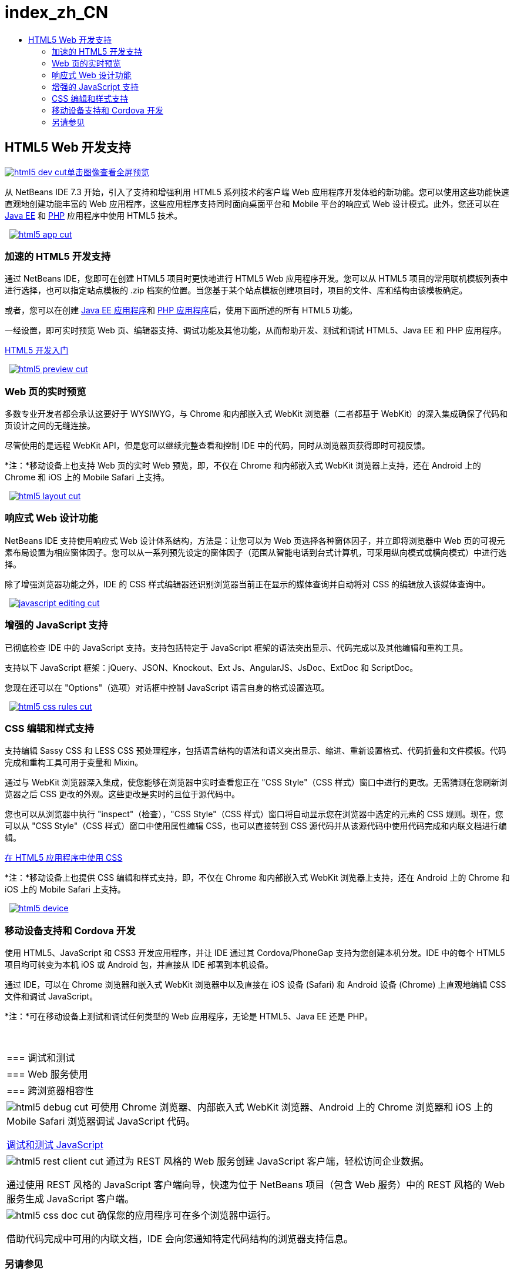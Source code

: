 // 
//     Licensed to the Apache Software Foundation (ASF) under one
//     or more contributor license agreements.  See the NOTICE file
//     distributed with this work for additional information
//     regarding copyright ownership.  The ASF licenses this file
//     to you under the Apache License, Version 2.0 (the
//     "License"); you may not use this file except in compliance
//     with the License.  You may obtain a copy of the License at
// 
//       http://www.apache.org/licenses/LICENSE-2.0
// 
//     Unless required by applicable law or agreed to in writing,
//     software distributed under the License is distributed on an
//     "AS IS" BASIS, WITHOUT WARRANTIES OR CONDITIONS OF ANY
//     KIND, either express or implied.  See the License for the
//     specific language governing permissions and limitations
//     under the License.
//

= index_zh_CN
:jbake-type: page
:jbake-tags: old-site, needs-review
:jbake-status: published
:keywords: Apache NetBeans  index_zh_CN
:description: Apache NetBeans  index_zh_CN
:toc: left
:toc-title:

 

== HTML5 Web 开发支持

link:html5-dev.png[image:html5-dev-cut.png[][font-11]#单击图像查看全屏预览#]

从 NetBeans IDE 7.3 开始，引入了支持和增强利用 HTML5 系列技术的客户端 Web 应用程序开发体验的新功能。您可以使用这些功能快速直观地创建功能丰富的 Web 应用程序，这些应用程序支持同时面向桌面平台和 Mobile 平台的响应式 Web 设计模式。此外，您还可以在 link:../java-on-server/index.html[Java EE] 和 link:../php/index.html[PHP] 应用程序中使用 HTML5 技术。

    [overview-right]#link:html5-app.png[image:html5-app-cut.png[]]#

=== 加速的 HTML5 开发支持

通过 NetBeans IDE，您即可在创建 HTML5 项目时更快地进行 HTML5 Web 应用程序开发。您可以从 HTML5 项目的常用联机模板列表中进行选择，也可以指定站点模板的 .zip 档案的位置。当您基于某个站点模板创建项目时，项目的文件、库和结构由该模板确定。

或者，您可以在创建 link:../java-on-server/index.html[Java EE 应用程序]和 link:../php/index.html[PHP 应用程序]后，使用下面所述的所有 HTML5 功能。

一经设置，即可实时预览 Web 页、编辑器支持、调试功能及其他功能，从而帮助开发、测试和调试 HTML5、Java EE 和 PHP 应用程序。

link:../../kb/docs/webclient/html5-gettingstarted.html[HTML5 开发入门]

     [overview-left]#link:html5-preview.png[image:html5-preview-cut.png[]]#

=== Web 页的实时预览

多数专业开发者都会承认这要好于 WYSIWYG，与 Chrome 和内部嵌入式 WebKit 浏览器（二者都基于 WebKit）的深入集成确保了代码和页设计之间的无缝连接。

尽管使用的是远程 WebKit API，但是您可以继续完整查看和控制 IDE 中的代码，同时从浏览器页获得即时可视反馈。

*注：*移动设备上也支持 Web 页的实时 Web 预览，即，不仅在 Chrome 和内部嵌入式 WebKit 浏览器上支持，还在 Android 上的 Chrome 和 iOS 上的 Mobile Safari 上支持。

     [overview-right]#link:html5-layout.png[image:html5-layout-cut.png[]]#

=== 响应式 Web 设计功能

NetBeans IDE 支持使用响应式 Web 设计体系结构，方法是：让您可以为 Web 页选择各种窗体因子，并立即将浏览器中 Web 页的可视元素布局设置为相应窗体因子。您可以从一系列预先设定的窗体因子（范围从智能电话到台式计算机，可采用纵向模式或横向模式）中进行选择。

除了增强浏览器功能之外，IDE 的 CSS 样式编辑器还识别浏览器当前正在显示的媒体查询并自动将对 CSS 的编辑放入该媒体查询中。

     [overview-left]#link:javascript-editing.png[image:javascript-editing-cut.png[]]#

=== 增强的 JavaScript 支持

已彻底检查 IDE 中的 JavaScript 支持。支持包括特定于 JavaScript 框架的语法突出显示、代码完成以及其他编辑和重构工具。

支持以下 JavaScript 框架：jQuery、JSON、Knockout、Ext Js、AngularJS、JsDoc、ExtDoc 和 ScriptDoc。

您现在还可以在 "Options"（选项）对话框中控制 JavaScript 语言自身的格式设置选项。

     [overview-right]#link:html5-css-rules.png[image:html5-css-rules-cut.png[]]#

=== CSS 编辑和样式支持

支持编辑 Sassy CSS 和 LESS CSS 预处理程序，包括语言结构的语法和语义突出显示、缩进、重新设置格式、代码折叠和文件模板。代码完成和重构工具可用于变量和 Mixin。

通过与 WebKit 浏览器深入集成，使您能够在浏览器中实时查看您正在 "CSS Style"（CSS 样式）窗口中进行的更改。无需猜测在您刷新浏览器之后 CSS 更改的外观。这些更改是实时的且位于源代码中。

您也可以从浏览器中执行 "inspect"（检查），"CSS Style"（CSS 样式）窗口将自动显示您在浏览器中选定的元素的 CSS 规则。现在，您可以从 "CSS Style"（CSS 样式）窗口中使用属性编辑 CSS，也可以直接转到 CSS 源代码并从该源代码中使用代码完成和内联文档进行编辑。

link:../../kb/docs/webclient/html5-editing-css.html[在 HTML5 应用程序中使用 CSS]

*注：*移动设备上也提供 CSS 编辑和样式支持，即，不仅在 Chrome 和内部嵌入式 WebKit 浏览器上支持，还在 Android 上的 Chrome 和 iOS 上的 Mobile Safari 上支持。

     [overview-left]#link:html5-device.png[image:html5-device.png[]]#

=== 移动设备支持和 Cordova 开发

使用 HTML5、JavaScript 和 CSS3 开发应用程序，并让 IDE 通过其 Cordova/PhoneGap 支持为您创建本机分发。IDE 中的每个 HTML5 项目均可转变为本机 iOS 或 Android 包，并直接从 IDE 部署到本机设备。

通过 IDE，可以在 Chrome 浏览器和嵌入式 WebKit 浏览器中以及直接在 iOS 设备 (Safari) 和 Android 设备 (Chrome) 上直观地编辑 CSS 文件和调试 JavaScript。

*注：*可在移动设备上测试和调试任何类型的 Web 应用程序，无论是 HTML5、Java EE 还是 PHP。

 
|===

|=== 调试和测试

 |

=== Web 服务使用

 |

=== 跨浏览器相容性

 

|[overview-centre]#image:html5-debug-cut.png[]#
可使用 Chrome 浏览器、内部嵌入式 WebKit 浏览器、Android 上的 Chrome 浏览器和 iOS 上的 Mobile Safari 浏览器调试 JavaScript 代码。

link:../../kb/docs/webclient/html5-js-support.html[调试和测试 JavaScript]

 |

[overview-centre]#image:html5-rest-client-cut.png[]#
通过为 REST 风格的 Web 服务创建 JavaScript 客户端，轻松访问企业数据。

通过使用 REST 风格的 JavaScript 客户端向导，快速为位于 NetBeans 项目（包含 Web 服务）中的 REST 风格的 Web 服务生成 JavaScript 客户端。

 |

[overview-centre]#image:html5-css-doc-cut.png[]#
确保您的应用程序可在多个浏览器中运行。

借助代码完成中可用的内联文档，IDE 会向您通知特定代码结构的浏览器支持信息。

 
|===

=== 另请参见

* link:/community/releases/81/index.html[NetBeans IDE 8.1 发行版页]，提供最新的稳定发行版中的重要功能列表。
* link:../../kb/trails/php.html[PHP 和 HTML5 学习资源]，提供将帮助您入门的教程。

NOTE: This document was automatically converted to the AsciiDoc format on 2018-03-09, and needs to be reviewed.
